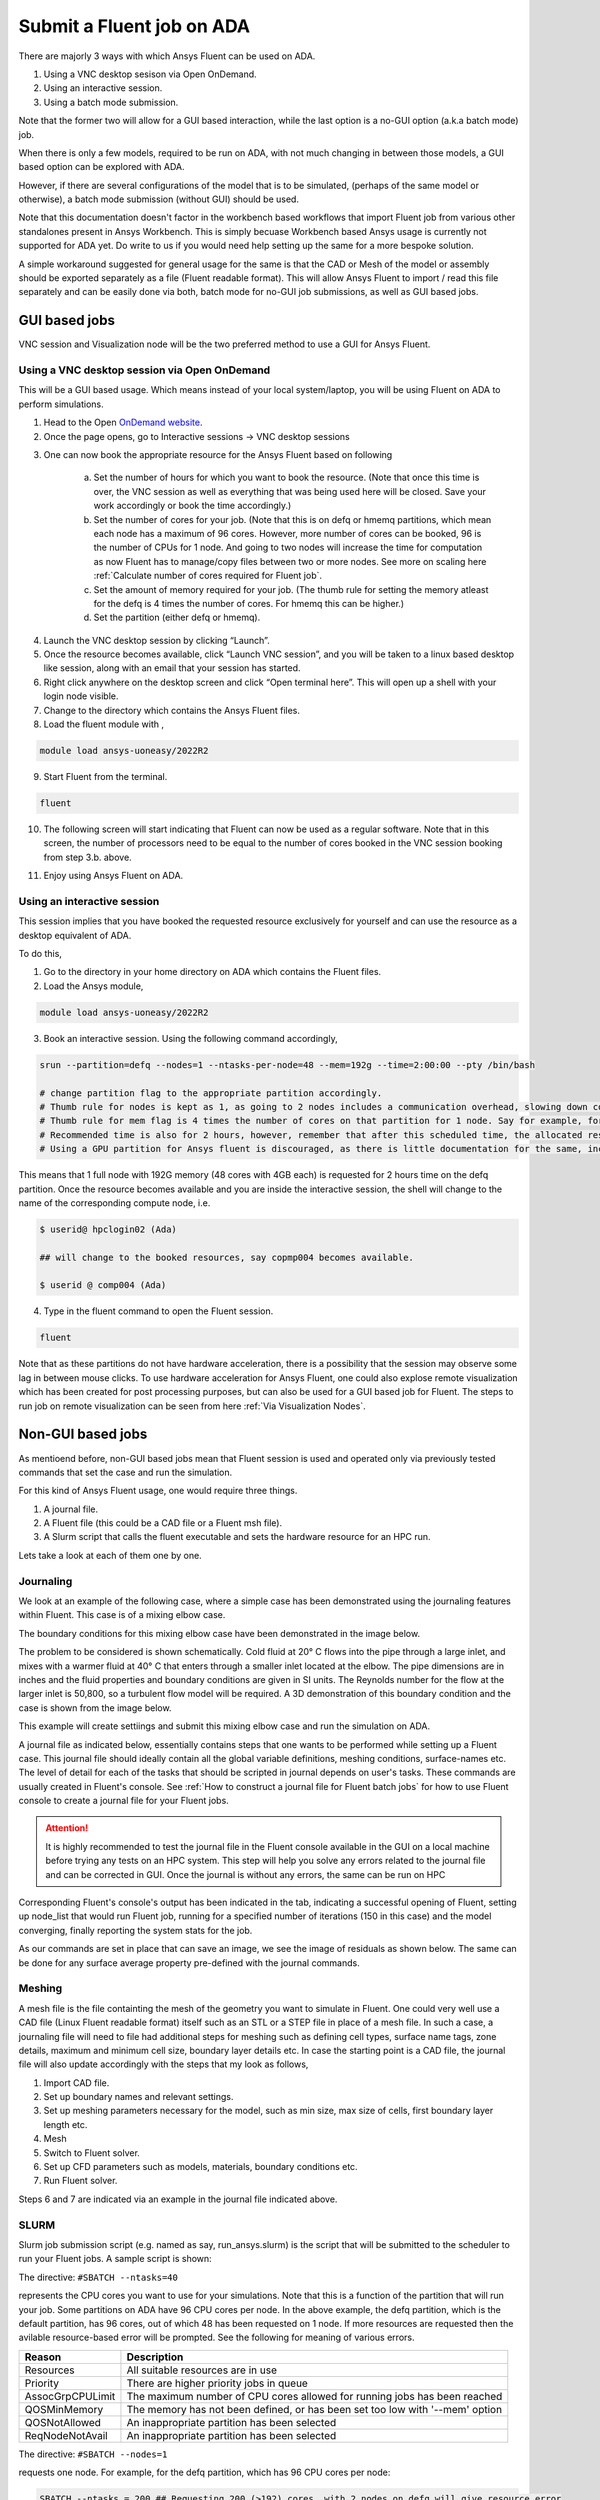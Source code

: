 Submit a Fluent job on ADA
==========================


There are majorly 3 ways with which Ansys Fluent can be used on ADA.

1) Using a VNC desktop sesison via Open OnDemand.
2) Using an interactive session. 
3) Using a batch mode submission. 

Note that the former two will allow for a GUI based interaction, while the last option is a no-GUI option (a.k.a batch mode) job. 

When there is only a few models, required to be run on ADA, with not much changing in between those models, a GUI based option can be explored with ADA.

However, if there are several configurations of the model that is to be simulated, (perhaps of the same model or otherwise), a batch mode submission (without GUI) should be used. 

Note that this documentation doesn't factor in the workbench based workflows that import Fluent job from various other standalones present in Ansys Workbench. This is simply becuase Workbench based Ansys usage is currently not supported for ADA yet. Do write to us if you would need help setting up the same for a more bespoke solution. 

A simple workaround suggested for general usage for the same is that the CAD or Mesh of the model or assembly should be exported separately as a file (Fluent readable format). This will allow Ansys Fluent to import / read this file separately and can be easily done via both, batch mode for no-GUI job submissions, as well as GUI based jobs.


GUI based jobs
--------------

VNC session and Visualization node will be the two preferred method to use a GUI for Ansys Fluent. 


Using a VNC desktop session via Open OnDemand
^^^^^^^^^^^^^^^^^^^^^^^^^^^^^^^^^^^^^^^^^^^^^

This will be a GUI based usage. Which means instead of your local system/laptop, you will be using Fluent on ADA to perform simulations. 


1. Head to the Open `OnDemand website <https://hpcondemand01.ada.nottingham.ac.uk/>`_. 
2. Once the page opens, go to Interactive sessions -> VNC desktop sessions

.. image:: images/loginOOD.png

3. One can now book the appropriate resource for the Ansys Fluent based on following

    

    a. Set the number of hours for which you want to book the resource. (Note that once this time is over, the VNC session as well as everything that was being used here will be closed. Save your work accordingly or book the time accordingly.)

    b. Set the number of cores for your job. (Note that this is on defq or hmemq partitions, which mean each node has a maximum of 96 cores. However, more number of cores can be booked, 96 is the number of CPUs for 1 node. And going to two nodes will increase the time for computation as now Fluent has to manage/copy files between two or more nodes. See more on scaling here :ref:`Calculate number of cores required for Fluent job`.

    c. Set the amount of memory required for your job. (The thumb rule for setting the memory atleast for the defq is 4 times the number of cores. For hmemq this can be higher.)

    d. Set the partition (either defq or hmemq).

.. image:: images/oodbooking.png

4. Launch the VNC desktop session by clicking “Launch”.

5. Once the resource becomes available, click “Launch VNC session”, and you will be taken to a linux based desktop like session, along with an email that your session has started.  

6. Right click anywhere on the desktop screen and click “Open terminal here”. This will open up a shell with your login node visible.

7. Change to the directory which contains the Ansys Fluent files. 

8. Load the fluent module with , 

.. code-block:: bash

    module load ansys-uoneasy/2022R2

9. Start Fluent from the terminal.


.. code-block:: bash

    fluent

10. The following screen will start indicating that Fluent can now be used as a regular software. Note that in this screen, the number of processors need to be equal to the number of cores booked in the VNC session booking from step 3.b. above. 

.. image:: images/vnc-fluent.png


11. Enjoy using Ansys Fluent on ADA. 

Using an interactive session
^^^^^^^^^^^^^^^^^^^^^^^^^^^^

This session implies that you have booked the requested resource exclusively for yourself and can use the resource as a desktop equivalent of ADA. 

To do this, 

1. Go to the directory in your home directory on ADA which contains the Fluent files. 

2. Load the Ansys module, 

.. code-block:: bash

    module load ansys-uoneasy/2022R2

3. Book an interactive session. Using the following command accordingly,

.. code-block:: bash

    srun --partition=defq --nodes=1 --ntasks-per-node=48 --mem=192g --time=2:00:00 --pty /bin/bash

    # change partition flag to the appropriate partition accordingly.
    # Thumb rule for nodes is kept as 1, as going to 2 nodes includes a communication overhead, slowing down computations.
    # Thumb rule for mem flag is 4 times the number of cores on that partition for 1 node. Say for example, for defq partition 1 node has 48 cores, so 48 x 4 = 192G. Same applies for other partitions as well, however are slightly different for hmemq partition and the GPU partitions.
    # Recommended time is also for 2 hours, however, remember that after this scheduled time, the allocated resource will be closed, which means, any notebook running during that time will also close and will be difficult to recover. Set the time accordingly.
    # Using a GPU partition for Ansys fluent is discouraged, as there is little documentation for the same, including license limitations. 


This means that 1 full node with 192G memory (48 cores with 4GB each) is requested for 2 hours time on the defq partition. Once the resource becomes available and you are inside the interactive session, the shell will change to the name of the corresponding compute node, i.e.

.. code-block:: bash

    $ userid@ hpclogin02 (Ada)

    ## will change to the booked resources, say copmp004 becomes available.

    $ userid @ comp004 (Ada)


4. Type in the fluent command to open the Fluent session. 

.. code-block:: bash

    fluent


Note that as these partitions do not have hardware acceleration, there is a possibility that the session may observe some lag in between mouse clicks. To use hardware acceleration for Ansys Fluent, one could also explose remote visualization which has been created for post processing purposes, but can also be used for a GUI based job for Fluent. The steps to run job on remote visualization can be seen from here :ref:`Via Visualization Nodes`.

Non-GUI based jobs 
-------------------

As mentioend before, non-GUI based jobs mean that Fluent session is used and operated only via previously tested commands that set the case and run the simulation. 

For this kind of Ansys Fluent usage, one would require three things. 

1. A journal file. 
2. A Fluent file (this could be a CAD file or a Fluent msh file).
3. A Slurm script that calls the fluent executable and sets the hardware resource for an HPC run.

Lets take a look at each of them one by one. 

Journaling
^^^^^^^^^^

We look at an example of the following case, where a simple case has been demonstrated using the journaling features within Fluent. This case is of a mixing elbow case. 

The boundary conditions for this mixing elbow case have been demonstrated in the image below. 

.. image:: images/bcmixelbow.png


The problem to be considered is shown schematically. Cold fluid at 20° C flows into the pipe through a large inlet, and mixes with a warmer fluid at 40° C that
enters through a smaller inlet located at the elbow. The pipe dimensions are in inches and the fluid properties and boundary conditions are given in SI units. The Reynolds number for the flow at the larger inlet is 50,800, so a turbulent flow model will be required. A 3D demonstration of this boundary condition and the case is shown from the image below. 

.. image:: images/mixelbow.png

This example will create settiings and submit this mixing elbow case and run the simulation on ADA. 

A journal file as indicated below, essentially contains steps that one wants to be performed while setting up a Fluent case. This journal file should ideally contain all the global variable definitions, meshing conditions, surface-names etc. The level of detail for each of the tasks that should be scripted in journal depends on user's tasks. These commands are usually created in Fluent's console. See :ref:`How to construct a journal file for Fluent batch jobs` for how to use Fluent console to create a journal file for your Fluent jobs. 

.. attention::

   It is highly recommended to test the journal file in the Fluent console available in the GUI on a local machine before trying any tests on an HPC system. This step will help you solve any errors related to the journal file and can be corrected in GUI. Once the journal is without any errors, the same can be run on HPC



Corresponding Fluent's console's output has been indicated in the tab, indicating a successful opening of Fluent, setting up node_list that would run Fluent job, running for a specified number of iterations (150 in this case) and the model converging, finally reporting the system stats for the job. 



.. tabs::

    .. code-tab:: bash Journal file

        /file/read/mixing-elbow-mesh.msh.gz
        /mesh/check
        q
        ;; define/models/Enable energy model? / Compute viscous energy dissipation? / Include pressure work in energy equation? / Include kinetic energy in energy equation? / Include diffusion at inlets?

        /define/models/energy yes no no no no
        q
        q

        /define/models/viscous/ke-standard yes
        q
        q

        /define/models/viscous/near-wall-treatment/enhanced-wall-treatment yes
        q
        q

        /define/materials/copy-by-formula fluid h2o<l>

        /define/materials/change-create water-liquid water-liquid yes constant 1000 yes constant 4216 yes constant 0.677 yes constant 8e-4 no no no

        /define/materials/list-materials
        q

        ; assign water (created material) to the cell zone.
        /define/boundary-conditions/fluid fluid yes water no no no no 0 no 0 no 0 no 0 no 0 no 1 no yes no no no

        ; set boundary conditions.
        define/boundary-conditions/velocity-inlet inlet-large no no yes yes no 0.4 no 0 no 293.15 no no no yes 5 4

        define/boundary-conditions/velocity-inlet inlet-small no no yes yes no 1.2 no 0 no 313.15 no no no yes 5 1


        define/boundary-conditions/pressure-outlet outlet yes no 0 no 300 no yes no no no yes 5 3 yes no no no

        define/boundary-conditions/wall wall 0 no 0 no no no 0 no no no no 1

        ;24=coupled, 20=simple, 21=simplec, 22=piso
        /solve/set/p-v-coupling 20

        /solve/set/warped-face-gradient-correction/enable no


        ; create surface definition.
        /solve/report-definitions/add outlet-temp-avg surface-massavg surface-names outlet () average-over 1 field temperature report-type surface-massavg
        q

        /solve/convergence-conditions/conv-reports/add outlet-temp stop-cri 1e-5 initial-values-to-ignore 20 active no print yes report-defs "outlet-temp-avg"
        q
        q

        /solve/convergence-conditions/conv-reports/add outlet-temp stop-cri 1e-5 initial-values-to-ignore 20 active yes print yes report-defs "outlet-temp-avg" q q q q

        /solve/convergence-conditions/conv-reports/edit outlet-temp active yes
        q
        q


        /solve/initialize/hyb-initialization
        /iterate 150

        /file/write-case-data , 
        /display/save-picture residuals%i.jpg

        /report/system/time-stats
        /report/system/proc-stats


    .. code-tab:: bash Ansys Console output

        #######################################################################
        No of tasks: 48
        #######################################################################
        hmcomp001
        fluent commands start from here!!!
        /gpfs01/software/easybuild-ada-uon/software/ANSYS/2022R2/v222/fluent/fluent22.2.0/bin/fluent -r22.2.0 3ddp -ssh -t48 -mpi=intel -pinfiniband -cnf=hmcomp001 -gu -i setcase.jou
        /gpfs01/software/easybuild-ada-uon/software/ANSYS/2022R2/v222/fluent/fluent22.2.0/cortex/lnamd64/cortex.22.2.0 -f fluent -gu -i setcase.jou (fluent "3ddp  -host -r22.2.0 -t48 -cnf=hmcomp001 -path/gpfs01/software/easybuild-ada-uon/software/ANSYS/2022R2/v222/fluent -ssh")

        Opening input/output transcript to file "/gpfs01/home/uizas3/fluent_examples/mixing_elbow/fluent-20240410-124557-3345138.trn".
        Auto-Transcript Start Time:  12:45:57, 10 Apr 2024 
        /gpfs01/software/easybuild-ada-uon/software/ANSYS/2022R2/v222/fluent/fluent22.2.0/bin/fluent -r22.2.0 3ddp -host -t48 -cnf=hmcomp001 -path/gpfs01/software/easybuild-ada-uon/software/ANSYS/2022R2/v222/fluent -ssh -cx hmcomp001:46871:35275
        Starting /gpfs01/software/easybuild-ada-uon/software/ANSYS/2022R2/v222/fluent/fluent22.2.0/lnamd64/3ddp_host/fluent.22.2.0 host -cx hmcomp001:46871:35275 "(list (rpsetvar (QUOTE parallel/function) "fluent 3ddp -flux -node -r22.2.0 -t48 -pdefault -mpi=intel -cnf=hmcomp001 -ssh") (rpsetvar (QUOTE parallel/rhost) "") (rpsetvar (QUOTE parallel/ruser) "") (rpsetvar (QUOTE parallel/nprocs_string) "48") (rpsetvar (QUOTE parallel/auto-spawn?) #t) (rpsetvar (QUOTE parallel/trace-level) 0) (rpsetvar (QUOTE parallel/remote-shell) 1) (rpsetvar (QUOTE parallel/path) "/gpfs01/software/easybuild-ada-uon/software/ANSYS/2022R2/v222/fluent") (rpsetvar (QUOTE parallel/hostsfile) "hmcomp001") (rpsetvar (QUOTE gpuapp/devices) ""))"

                    Welcome to ANSYS Fluent 2022 R2

                    Copyright 1987-2022 ANSYS, Inc. All Rights Reserved.
                    Unauthorized use, distribution or duplication is prohibited.
                    This product is subject to U.S. laws governing export and re-export.
                    For full Legal Notice, see documentation.

        Build Time: May 27 2022 08:43:47 EDT  Build Id: 10212  
        
        Connected License Server List:	1055@128.243.45.60

            --------------------------------------------------------------
            This is an academic version of ANSYS FLUENT. Usage of this product
            license is limited to the terms and conditions specified in your ANSYS
            license form, additional terms section.
            --------------------------------------------------------------
        Host spawning Node 0 on machine "hmcomp001.int.ada.nottingham.ac.uk" (unix).
        /gpfs01/software/easybuild-ada-uon/software/ANSYS/2022R2/v222/fluent/fluent22.2.0/bin/fluent -r22.2.0 3ddp -flux -node -t48 -pdefault -mpi=intel -cnf=hmcomp001 -ssh -mport 172.17.104.1:172.17.104.1:40329:0
        Starting /gpfs01/software/easybuild-ada-uon/software/ANSYS/2022R2/v222/fluent/fluent22.2.0/multiport/mpi/lnamd64/intel2021/bin/mpirun -f /tmp/fluent-appfile.uizas3.3345581 --rsh=ssh -genv FI_PROVIDER tcp -genv FLUENT_ARCH lnamd64 -genv I_MPI_DEBUG 0 -genv I_MPI_ADJUST_REDUCE 2 -genv I_MPI_ADJUST_ALLREDUCE 2 -genv I_MPI_ADJUST_BCAST 8 -genv I_MPI_ADJUST_BARRIER 2 -genv I_MPI_ADJUST_ALLGATHER 2 -genv I_MPI_ADJUST_GATHER 2 -genv I_MPI_ADJUST_ALLTOALL 1 -genv I_MPI_ADJUST_SCATTER 2 -genv I_MPI_ADJUST_SCATTERV 2 -genv I_MPI_ADJUST_ALLGATHERV 2 -genv I_MPI_ADJUST_GATHERV 2 -genv I_MPI_PLATFORM auto -genv PYTHONHOME /gpfs01/software/easybuild-ada-uon/software/ANSYS/2022R2/v222/fluent/fluent22.2.0/../../commonfiles/CPython/3_7/linx64/Release/python -genv FLUENT_PROD_DIR /gpfs01/software/easybuild-ada-uon/software/ANSYS/2022R2/v222/fluent/fluent22.2.0 -genv FLUENT_AFFINITY 0 -genv I_MPI_PIN enable -genv KMP_AFFINITY disabled -machinefile /tmp/fluent-appfile.uizas3.3345581 -np 48 /gpfs01/software/easybuild-ada-uon/software/ANSYS/2022R2/v222/fluent/fluent22.2.0/lnamd64/3ddp_node/fluent_mpi.22.2.0 node -mpiw intel -pic default -mport 172.17.104.1:172.17.104.1:40329:0

        --------------------------------------------------------------------------------------
        ID     Hostname              Core   O.S.      PID              Vendor                
        --------------------------------------------------------------------------------------
        n0-47  hmcomp001.int.ada.no  48/96  Linux-64  3345798-3345845  AMD EPYC 9454 48-Core 
        host   hmcomp001.int.ada.no         Linux-64  3345372          AMD EPYC 9454 48-Core 

        MPI Option Selected: intel
        Selected system interconnect: default
        --------------------------------------------------------------------------------------

        Cleanup script file is /gpfs01/home/uizas3/fluent_examples/mixing_elbow/cleanup-fluent-hmcomp001.int.ada.nottingham.ac.uk-3345372.sh

        Warning:
        Software rasterizer found, hardware acceleration will be disabled.
        In the absence of hardware-accelerated drivers, the performance of all graphics operations will be severely affected. Make sure you have a supported graphics card, latest graphics driver, and a supported remote visualization tool with direct server-side rendering enabled. If you feel your system meets these requirements, try forcing the accelerated driver by using the command line flag (-driver <name>) or setting the HOOPS_PICTURE environment variable. Refer to the documentation for more details.

        Reading journal file setcase.jou...

        > ;; master file to submit Fluent jobs on ADA


        define/                 parametric-study/       solve/
        display/                plot/                   surface/
        exit                    preferences/            switch-to-meshing-mode
        file/                   print-license-usage     turbo-workflow/
        mesh/                   report/                 views/
        parallel/               server/

        > ; Assuming the file is in the same directory as the submit directory, use the paths as follows. However if the file is in different directory, the file can be accessed using /file/read/<inside/here/mixing-elbow-mesh.msh.gz>

        define/                 parametric-study/       solve/
        display/                plot/                   surface/
        exit                    preferences/            switch-to-meshing-mode
        file/                   print-license-usage     turbo-workflow/
        mesh/                   report/                 views/
        parallel/               server/

        > /file/read/mixing-elbow.msh.gz

        Reading "\"| gunzip -c \\\"mixing-elbow.msh.gz\\\"\""...

        Buffering for file scan...

        ANSYS(R) TGrid(TM) 3D, parallel 18.1.0
        Warning: Skipping edges zones section(s).
            1813 nodes, binary.
            1498 nodes, binary.
        23075 nodes, binary.
        169066 nodes, binary.
            227 polygonal velocity-inlet faces, zone 101, binary.
            131 polygonal velocity-inlet faces, zone 211, binary.
            227 polygonal pressure-outlet faces, zone 275, binary.
            7309 polygonal wall faces, zone 32, binary.
        309080 polygonal interior faces, zone 206, binary.
        71940 polyhedra cells, zone 207, binary.
        Warning: reading 1 partition grid onto 48 compute node machine;
                will auto partition.
        71940 cell partition ids, zone 207, 1 partitions, binary.

        Building...
            mesh
            auto partitioning mesh by Metis (fast),
            distributing mesh
                parts................................................,
                faces................................................,
                nodes................................................,
                cells................................................,
                bandwidth reduction using Reverse Cuthill-McKee: 1992/185 = 10.7676
            materials,
            interface,
            domains,
            zones,
            Skipping thread 23 of domain 1 (not referenced by grid).
            Skipping thread 24 of domain 1 (not referenced by grid).
            Skipping thread 25 of domain 1 (not referenced by grid).
            Skipping thread 26 of domain 1 (not referenced by grid).
            Skipping thread 27 of domain 1 (not referenced by grid).
            Skipping thread 204 of domain 1 (not referenced by grid).
            Skipping thread 213 of domain 1 (not referenced by grid).
            inlet-large
            inlet-small
            outlet
            wall
            interior-fluid
            fluid
            parallel,
        Done.

        > /mesh/check

        Domain Extents:
        x-coordinate: min (m) = -2.032000e-01, max (m) = 2.031624e-01
        y-coordinate: min (m) = -2.286000e-01, max (m) = 2.032000e-01
        z-coordinate: min (m) = -5.077680e-02, max (m) = 5.077639e-02
        Volume statistics:
        minimum volume (m3): 3.632011e-10
        maximum volume (m3): 8.515699e-07
            total volume (m3): 5.223785e-03
        Face area statistics:
        minimum face area (m2): 2.365637e-08
        maximum face area (m2): 1.695394e-04
        Checking mesh.....................................
        Done.
        
        > q

        > 
        adjoint/                parallel/               server/
        define/                 parametric-study/       solve/
        display/                plot/                   surface/
        exit                    preferences/            turbo-workflow/
        file/                   print-license-usage     views/
        mesh/                   report/

        > ;; These commands are usually in the form as mentioned below obtained using the console commands within Fluent.
        ;; define/models/Enable energy model? / Compute viscous energy dissipation? / Include pressure work in energy equation? / Include kinetic energy in energy equation? / Include diffusion at inlets?

        adjoint/                parallel/               server/
        define/                 parametric-study/       solve/
        display/                plot/                   surface/
        exit                    preferences/            turbo-workflow/
        file/                   print-license-usage     views/
        mesh/                   report/

        > /define/models/energy yes no no no no

        > q

        > q

        > 
        adjoint/                parallel/               server/
        define/                 parametric-study/       solve/
        display/                plot/                   surface/
        exit                    preferences/            turbo-workflow/
        file/                   print-license-usage     views/
        mesh/                   report/

        > /define/models/viscous/ke-standard yes

        Adjusting the following setting:
        Changing Discretization Scheme for Turbulent Kinetic Energy:   from: Second Order Upwind   to: First Order Upwind

        > q

        > q

        > 
        adjoint/                parallel/               server/
        define/                 parametric-study/       solve/
        display/                plot/                   surface/
        exit                    preferences/            turbo-workflow/
        file/                   print-license-usage     views/
        mesh/                   report/

        > /define/models/viscous/near-wall-treatment/enhanced-wall-treatment yes

        > q

        > q

        > 
        adjoint/                parallel/               server/
        define/                 parametric-study/       solve/
        display/                plot/                   surface/
        exit                    preferences/            turbo-workflow/
        file/                   print-license-usage     views/
        mesh/                   report/

        > /define/materials/copy-by-formula fluid h2o<l>

        water-liquid copied from database.


        > 
        adjoint/                parallel/               server/
        define/                 parametric-study/       solve/
        display/                plot/                   surface/
        exit                    preferences/            turbo-workflow/
        file/                   print-license-usage     views/
        mesh/                   report/

        > /define/materials/change-create water-liquid water-liquid water-liquid is a fluid
        yes 
        Density
        constant 1000 
        yes 
        Cp (Specific Heat)
        constant 4216 
        yes 
        Thermal Conductivity
        constant 0.677 
        yes 
        Viscosity
        constant 8e-4 
        no no no 

        > 
        adjoint/                parallel/               server/
        define/                 parametric-study/       solve/
        display/                plot/                   surface/
        exit                    preferences/            turbo-workflow/
        file/                   print-license-usage     views/
        mesh/                   report/

        > /define/materials/list-materials
        water-liquid
        air
        aluminum

        > q

        > 
        adjoint/                parallel/               server/
        define/                 parametric-study/       solve/
        display/                plot/                   surface/
        exit                    preferences/            turbo-workflow/
        file/                   print-license-usage     views/
        mesh/                   report/

        > ; assign water (created material) to the cell zone. 
        /define/boundary-conditions/fluid (fluid)
        fluid yes water no no no no 0 no 0 no 0 no 0 no 0 no 1 no yes no no no

        > 
        adjoint/                parallel/               server/
        define/                 parametric-study/       solve/
        display/                plot/                   surface/
        exit                    preferences/            turbo-workflow/
        file/                   print-license-usage     views/
        mesh/                   report/

        > ; set boundary conditions. 
        define/boundary-conditions/velocity-inlet (inlet-small inlet-large)
        inlet-large no no yes yes no 0.4 no 0 no 293.15 no no no yes 5 4

        > 
        adjoint/                parallel/               server/
        define/                 parametric-study/       solve/
        display/                plot/                   surface/
        exit                    preferences/            turbo-workflow/
        file/                   print-license-usage     views/
        mesh/                   report/

        > define/boundary-conditions/velocity-inlet (inlet-small inlet-large)
        inlet-small no no yes yes no 1.2 no 0 no 313.15 no no no yes 5 1

        > 
        adjoint/                parallel/               server/
        define/                 parametric-study/       solve/
        display/                plot/                   surface/
        exit                    preferences/            turbo-workflow/
        file/                   print-license-usage     views/
        mesh/                   report/

        > 
        adjoint/                parallel/               server/
        define/                 parametric-study/       solve/
        display/                plot/                   surface/
        exit                    preferences/            turbo-workflow/
        file/                   print-license-usage     views/
        mesh/                   report/

        > define/boundary-conditions/pressure-outlet (outlet)
        outlet yes no 0 no 300 no yes no no no yes 5 3 yes no no no

        > 
        adjoint/                parallel/               server/
        define/                 parametric-study/       solve/
        display/                plot/                   surface/
        exit                    preferences/            turbo-workflow/
        file/                   print-license-usage     views/
        mesh/                   report/

        > define/boundary-conditions/wall (wall)
        wall 0 no 0 no no no 0 no no no no 1

        > 
        adjoint/                parallel/               server/
        define/                 parametric-study/       solve/
        display/                plot/                   surface/
        exit                    preferences/            turbo-workflow/
        file/                   print-license-usage     views/
        mesh/                   report/

        > ;24=coupled, 20=simple, 21=simplec, 22=piso
        /solve/set/p-v-coupling 20

        > 
        adjoint/                parallel/               server/
        define/                 parametric-study/       solve/
        display/                plot/                   surface/
        exit                    preferences/            turbo-workflow/
        file/                   print-license-usage     views/
        mesh/                   report/

        > /solve/set/warped-face-gradient-correction/enable no
        
        Warped-Face Gradient Correction disabled. 

        > 
        adjoint/                parallel/               server/
        define/                 parametric-study/       solve/
        display/                plot/                   surface/
        exit                    preferences/            turbo-workflow/
        file/                   print-license-usage     views/
        mesh/                   report/

        > 
        adjoint/                parallel/               server/
        define/                 parametric-study/       solve/
        display/                plot/                   surface/
        exit                    preferences/            turbo-workflow/
        file/                   print-license-usage     views/
        mesh/                   report/

        > ; create surface definition.
        /solve/report-definitions/add outlet-temp-avg surface-massavg surface-names outlet () average-over 1 field temperature report-type surface-massavg

        /solve/report-definitions/add/outlet-temp-avg> q

        > 
        adjoint/                parallel/               server/
        define/                 parametric-study/       solve/
        display/                plot/                   surface/
        exit                    preferences/            turbo-workflow/
        file/                   print-license-usage     views/
        mesh/                   report/

        > /solve/convergence-conditions/conv-reports/add outlet-temp stop-cri 1e-5 initial-values-to-ignore 20 active no print yes report-defs "outlet-temp-avg"

        /solve/convergence-conditions//conv-reports/add/outlet-temp> q

        /solve/convergence-conditions//conv-reports> q

        /solve/convergence-conditions/> 
        condition               conv-reports            frequency

        /solve/convergence-conditions/> /solve/cinvalid command [solve]
        onvergence-conditions/conv-reports/add outlet-temp stop-cri 1e-5 initial-values-to-ignore 20 active yes print yes report-defs "outlet-temp-avg" q q q q

        > 
        adjoint/                parallel/               server/
        define/                 parametric-study/       solve/
        display/                plot/                   surface/
        exit                    preferences/            turbo-workflow/
        file/                   print-license-usage     views/
        mesh/                   report/

        > /solve/convergence-conditions/conv-reports/edit outlet-temp active yes

        /solve/convergence-conditions//conv-reports/edit/outlet-temp> q

        /solve/convergence-conditions//conv-reports> q

        /solve/convergence-conditions/> 
        condition               conv-reports            frequency

        /solve/convergence-conditions/> 
        condition               conv-reports            frequency

        /solve/convergence-conditions/> /solve/iinvalid command [solve]
        nitialize/hyb-initialization

        > 
        adjoint/                parallel/               server/
        define/                 parametric-study/       solve/
        display/                plot/                   surface/
        exit                    preferences/            turbo-workflow/
        file/                   print-license-usage     views/
        mesh/                   report/

        > it 150

        Initialize using the hybrid initialization method.

        Checking case topology... 
        -This case has both inlets & outlets 
        -Pressure information is not available at the boundaries.
        Case will be initialized with constant pressure

            iter		scalar-0

            1		1.000000e+00
            2		9.540996e-05
            3		1.002273e-05
            4		2.949376e-06
            5		7.676039e-07
            6		4.627989e-07
            7		1.859436e-07
            8		1.370170e-07
            9		6.555466e-08
            10		4.675818e-08

        Hybrid initialization is done.

        iter  continuity  x-velocity  y-velocity  z-velocity      energy           k     epsilon  outlet-tem     time/iter
            1  1.0000e+00  7.3928e-05  7.8443e-05  3.5856e-05  2.9343e-05  1.0087e-01  1.3957e+01              0:00:14  149
            2  4.8210e-01  2.8943e-05  3.2116e-05  1.3972e-05  3.1439e-05  5.6401e-02  5.5977e-01              0:00:28  148
            3  2.9969e-01  1.8224e-05  2.4986e-05  7.0080e-06  2.5117e-05  4.3176e-02  3.8536e-01              0:00:25  147
            4  2.3344e-01  1.5906e-05  2.2975e-05  4.8223e-06  2.1550e-05  3.5692e-02  3.0802e-01              0:00:22  146
            5  1.8849e-01  1.5053e-05  2.1654e-05  4.2720e-06  1.9381e-05  3.0906e-02  2.3240e-01              0:00:20  145
            6  1.4779e-01  1.3887e-05  1.9370e-05  4.1492e-06  1.7293e-05  2.8064e-02  4.6540e-01              0:00:18  144
            7  1.2217e-01  1.2939e-05  1.8142e-05  4.1509e-06  1.5620e-05  2.5474e-02  3.0004e-01              0:00:16  143
            8  1.0691e-01  1.2771e-05  1.8180e-05  4.2846e-06  1.4342e-05  2.3364e-02  2.0366e-01              0:00:15  142
            9  9.6738e-02  1.2518e-05  1.8680e-05  4.6239e-06  1.3545e-05  2.1530e-02  1.5736e-01              0:00:14  141
            10  9.0851e-02  1.2693e-05  1.9221e-05  4.9914e-06  1.3272e-05  2.0136e-02  1.5617e-01              0:00:13  140
            11  8.9694e-02  1.2907e-05  2.0512e-05  5.5262e-06  1.3398e-05  1.8891e-02  1.4799e-01              0:00:12  139

        iter  continuity  x-velocity  y-velocity  z-velocity      energy           k     epsilon  outlet-tem     time/iter
            12  9.1168e-02  1.3454e-05  2.2167e-05  6.0772e-06  1.3943e-05  1.7691e-02  1.3126e-01              0:00:12  138
            13  9.2038e-02  1.4202e-05  2.4104e-05  6.6869e-06  1.4479e-05  1.6670e-02  1.1997e-01              0:00:12  137
            14  9.0545e-02  1.5005e-05  2.6081e-05  7.3108e-06  1.5176e-05  1.5776e-02  1.1529e-01              0:00:11  136
            15  8.9532e-02  1.5789e-05  2.8167e-05  7.9429e-06  1.5869e-05  1.4824e-02  9.7123e-02              0:00:11  135
            16  8.9702e-02  1.6360e-05  3.0484e-05  8.5618e-06  1.6749e-05  1.4004e-02  8.7709e-02              0:00:11  134
            17  8.8828e-02  1.6796e-05  3.2557e-05  9.0938e-06  1.7282e-05  1.3344e-02  8.4670e-02              0:00:10  133
            18  8.8257e-02  1.7111e-05  3.4354e-05  9.6190e-06  1.8034e-05  1.2767e-02  8.0570e-02              0:00:10  132
            19  8.5124e-02  1.7296e-05  3.6221e-05  1.0185e-05  1.8967e-05  1.2123e-02  6.8840e-02              0:00:10  131
            20  8.0919e-02  1.7449e-05  3.7655e-05  1.0703e-05  1.9698e-05  1.1546e-02  6.0121e-02              0:00:10  130
            21  7.6696e-02  1.7635e-05  3.8883e-05  1.1112e-05  2.0268e-05  1.1119e-02  5.4193e-02              0:00:10  129
        Solution for report definition outlet-temp-avg has converged
            22  7.3920e-02  1.7740e-05  4.0458e-05  1.1488e-05  2.0567e-05  1.0870e-02  4.8256e-02  5.6748e-06  0:00:12  128

        iter  continuity  x-velocity  y-velocity  z-velocity      energy           k     epsilon  outlet-tem     time/iter
        Solution for report definition outlet-temp-avg has converged
            23  7.2108e-02  1.7879e-05  4.1344e-05  1.1807e-05  2.0584e-05  1.0499e-02  4.1688e-02  9.7460e-06  0:00:12  127
        Solution for report definition outlet-temp-avg has converged
            24  7.1440e-02  1.8061e-05  4.1958e-05  1.2010e-05  2.0445e-05  1.0226e-02  3.5958e-02  3.0598e-06  0:00:12  126
        Solution for report definition outlet-temp-avg has converged
            25  7.0357e-02  1.8248e-05  4.2999e-05  1.2149e-05  2.0004e-05  1.0024e-02  3.0506e-02  4.7812e-06  0:00:12  125
        Solution for report definition outlet-temp-avg has converged
            26  6.9421e-02  1.8521e-05  4.3408e-05  1.2277e-05  1.9703e-05  9.7517e-03  2.5637e-02  3.7494e-06  0:00:11  124
        Solution for report definition outlet-temp-avg has converged
            27  7.0254e-02  1.8780e-05  4.3950e-05  1.2380e-05  1.9296e-05  9.6278e-03  2.2575e-02  3.2603e-06  0:00:11  123
        Solution for report definition outlet-temp-avg has converged
            28  7.0322e-02  1.9085e-05  4.4381e-05  1.2503e-05  1.8692e-05  9.5766e-03  2.1111e-02  1.1051e-06  0:00:11  122
        Solution for report definition outlet-temp-avg has converged
            29  6.9579e-02  1.9355e-05  4.4471e-05  1.2659e-05  1.8060e-05  9.5236e-03  2.0622e-02  8.8719e-07  0:00:11  121
        Solution for report definition outlet-temp-avg has converged
            30  6.8474e-02  1.9618e-05  4.4894e-05  1.2797e-05  1.7315e-05  9.6245e-03  2.0547e-02  1.5724e-06  0:00:11  120
        Solution for report definition outlet-temp-avg has converged
            31  6.6355e-02  1.9868e-05  4.4967e-05  1.2959e-05  1.6531e-05  9.7476e-03  2.0004e-02  2.3431e-06  0:00:11  119
        Solution for report definition outlet-temp-avg has converged
            32  6.4794e-02  2.0082e-05  4.4912e-05  1.3098e-05  1.5718e-05  9.8414e-03  1.9203e-02  1.8973e-06  0:00:11  118
        Solution for report definition outlet-temp-avg has converged
            33  6.3157e-02  2.0358e-05  4.5083e-05  1.3185e-05  1.4851e-05  9.9996e-03  1.8377e-02  1.8507e-06  0:00:11  117

        iter  continuity  x-velocity  y-velocity  z-velocity      energy           k     epsilon  outlet-tem     time/iter
        Solution for report definition outlet-temp-avg has converged
            34  6.1649e-02  2.0573e-05  4.5025e-05  1.3246e-05  1.3956e-05  1.0075e-02  1.7440e-02  5.1010e-07  0:00:11  116
        Solution for report definition outlet-temp-avg has converged
            35  5.9661e-02  2.0684e-05  4.4829e-05  1.3289e-05  1.3200e-05  1.0104e-02  1.6499e-02  6.9137e-07  0:00:11  115
        Solution for report definition outlet-temp-avg has converged
            36  5.7814e-02  2.0838e-05  4.4923e-05  1.3311e-05  1.2577e-05  1.0193e-02  1.5991e-02  1.7801e-06  0:00:10  114
        Solution for report definition outlet-temp-avg has converged
            37  5.6575e-02  2.0960e-05  4.4773e-05  1.3301e-05  1.2185e-05  1.0213e-02  1.5490e-02  1.1706e-06  0:00:10  113
        Solution for report definition outlet-temp-avg has converged
            38  5.5892e-02  2.0995e-05  4.4464e-05  1.3274e-05  1.1963e-05  1.0176e-02  1.4955e-02  1.5965e-06  0:00:10  112
        Solution for report definition outlet-temp-avg has converged
            39  5.5154e-02  2.1005e-05  4.4220e-05  1.3259e-05  1.1887e-05  1.0095e-02  1.4439e-02  1.9148e-06  0:00:10  111
        Solution for report definition outlet-temp-avg has converged
            40  5.4567e-02  2.0964e-05  4.3867e-05  1.3212e-05  1.1929e-05  1.0025e-02  1.4001e-02  2.0086e-06  0:00:10  110
        Solution for report definition outlet-temp-avg has converged
            41  5.4532e-02  2.0866e-05  4.3410e-05  1.3142e-05  1.1944e-05  9.9012e-03  1.3460e-02  1.9434e-06  0:00:10  109
        Solution for report definition outlet-temp-avg has converged
            42  5.4478e-02  2.0727e-05  4.3008e-05  1.3039e-05  1.1819e-05  9.7471e-03  1.2959e-02  1.8577e-06  0:00:10  108
        Solution for report definition outlet-temp-avg has converged
            43  5.4357e-02  2.0562e-05  4.2536e-05  1.2906e-05  1.1560e-05  9.5761e-03  1.2471e-02  1.4833e-06  0:00:10  107
        Solution for report definition outlet-temp-avg has converged
            44  5.4350e-02  2.0331e-05  4.2079e-05  1.2763e-05  1.1266e-05  9.3470e-03  1.1930e-02  1.4238e-06  0:00:10  106

        iter  continuity  x-velocity  y-velocity  z-velocity      energy           k     epsilon  outlet-tem     time/iter
        Solution for report definition outlet-temp-avg has converged
            45  5.4400e-02  2.0066e-05  4.1569e-05  1.2608e-05  1.1008e-05  9.0814e-03  1.1331e-02  2.1535e-06  0:00:10  105
        Solution for report definition outlet-temp-avg has converged
            46  5.4917e-02  1.9756e-05  4.1112e-05  1.2443e-05  1.0743e-05  8.8225e-03  1.0850e-02  4.5467e-06  0:00:09  104
        Solution for report definition outlet-temp-avg has converged
            47  5.3371e-02  1.9400e-05  4.0581e-05  1.2236e-05  1.0504e-05  8.5389e-03  1.0458e-02  1.2925e-06  0:00:09  103
        Solution for report definition outlet-temp-avg has converged
            48  5.3486e-02  1.9036e-05  4.0042e-05  1.2045e-05  1.0230e-05  8.2338e-03  9.9811e-03  5.1224e-06  0:00:09  102
        Solution for report definition outlet-temp-avg has converged
            49  5.2925e-02  1.8677e-05  3.9417e-05  1.1844e-05  9.8953e-06  7.8914e-03  9.4755e-03  5.8914e-06  0:00:09  101
        Solution for report definition outlet-temp-avg has converged
            50  5.2179e-02  1.8314e-05  3.8751e-05  1.1635e-05  9.5881e-06  7.5208e-03  8.9518e-03  6.2127e-06  0:00:09  100
        Solution for report definition outlet-temp-avg has converged
            51  5.1529e-02  1.7970e-05  3.8040e-05  1.1432e-05  9.2820e-06  7.1269e-03  8.4066e-03  6.2521e-06  0:00:09   99
        Solution for report definition outlet-temp-avg has converged
            52  5.1018e-02  1.7609e-05  3.7298e-05  1.1215e-05  9.0116e-06  6.7475e-03  7.9122e-03  7.7702e-06  0:00:09   98
        Solution for report definition outlet-temp-avg has converged
            53  5.0917e-02  1.7245e-05  3.6481e-05  1.0962e-05  8.7431e-06  6.3767e-03  7.4812e-03  8.4197e-06  0:00:09   97
            54  5.0523e-02  1.6822e-05  3.5573e-05  1.0688e-05  8.4761e-06  6.0085e-03  7.0874e-03  1.0033e-05  0:00:09   96
            55  4.9881e-02  1.6291e-05  3.4589e-05  1.0365e-05  8.1879e-06  5.6320e-03  6.6213e-03  1.0583e-05  0:00:08   95

        iter  continuity  x-velocity  y-velocity  z-velocity      energy           k     epsilon  outlet-tem     time/iter
        Solution for report definition outlet-temp-avg has converged
            56  4.9138e-02  1.5682e-05  3.3567e-05  1.0033e-05  7.8983e-06  5.2910e-03  6.1956e-03  9.1602e-06  0:00:08   94
            57  4.8770e-02  1.5035e-05  3.2514e-05  9.6764e-06  7.5428e-06  4.9421e-03  5.8335e-03  1.0866e-05  0:00:08   93
        Solution for report definition outlet-temp-avg has converged
            58  4.7580e-02  1.4346e-05  3.1433e-05  9.3078e-06  7.1665e-06  4.5873e-03  5.4860e-03  7.3927e-06  0:00:08   92
        Solution for report definition outlet-temp-avg has converged
            59  4.6661e-02  1.3669e-05  3.0263e-05  8.9268e-06  6.7691e-06  4.2446e-03  5.1658e-03  5.8446e-06  0:00:08   91
        Solution for report definition outlet-temp-avg has converged
            60  4.5712e-02  1.2997e-05  2.8991e-05  8.5421e-06  6.3977e-06  3.9281e-03  4.8603e-03  3.1686e-06  0:00:08   90
        Solution for report definition outlet-temp-avg has converged
            61  4.4979e-02  1.2337e-05  2.7694e-05  8.1485e-06  5.9878e-06  3.6430e-03  4.5718e-03  5.9378e-07  0:00:08   89
        Solution for report definition outlet-temp-avg has converged
            62  4.3791e-02  1.1708e-05  2.6338e-05  7.7447e-06  5.6148e-06  3.3824e-03  4.2939e-03  3.6576e-06  0:00:08   88
        Solution for report definition outlet-temp-avg has converged
            63  4.2503e-02  1.1056e-05  2.4884e-05  7.3423e-06  5.2853e-06  3.1565e-03  4.0347e-03  7.6137e-06  0:00:10   87
            64  4.1291e-02  1.0369e-05  2.3396e-05  6.9521e-06  4.9757e-06  2.9492e-03  3.7830e-03  1.1112e-05  0:00:10   86
            65  4.0128e-02  9.6974e-06  2.1914e-05  6.5673e-06  4.7065e-06  2.7503e-03  3.5448e-03  1.3367e-05  0:00:09   85
            66  3.8949e-02  9.0487e-06  2.0469e-05  6.2060e-06  4.4482e-06  2.5516e-03  3.3123e-03  1.4341e-05  0:00:10   84

        iter  continuity  x-velocity  y-velocity  z-velocity      energy           k     epsilon  outlet-tem     time/iter
            67  3.7567e-02  8.4322e-06  1.9090e-05  5.8722e-06  4.1973e-06  2.3615e-03  3.0939e-03  1.4449e-05  0:00:09   83
            68  3.5972e-02  7.8528e-06  1.7795e-05  5.5563e-06  3.9539e-06  2.1815e-03  2.8714e-03  1.4412e-05  0:00:09   82
            69  3.4054e-02  7.3125e-06  1.6573e-05  5.2650e-06  3.7004e-06  2.0114e-03  2.6601e-03  1.0688e-05  0:00:11   81
        Solution for report definition outlet-temp-avg has converged
            70  3.2206e-02  6.8382e-06  1.5472e-05  4.9714e-06  3.4232e-06  1.8519e-03  2.4637e-03  8.7327e-06  0:00:10   80
        Solution for report definition outlet-temp-avg has converged
            71  3.0562e-02  6.3960e-06  1.4433e-05  4.6837e-06  3.1310e-06  1.6999e-03  2.2803e-03  5.1729e-06  0:00:10   79
        Solution for report definition outlet-temp-avg has converged
            72  2.8808e-02  5.9500e-06  1.3418e-05  4.3912e-06  2.8367e-06  1.5559e-03  2.1086e-03  9.9984e-07  0:00:09   78
        Solution for report definition outlet-temp-avg has converged
            73  2.7256e-02  5.5199e-06  1.2458e-05  4.0984e-06  2.5488e-06  1.4177e-03  1.9484e-03  8.3513e-07  0:00:09   77
        Solution for report definition outlet-temp-avg has converged
            74  2.5784e-02  5.0875e-06  1.1572e-05  3.8117e-06  2.2835e-06  1.2883e-03  1.7990e-03  2.5949e-06  0:00:08   76
        Solution for report definition outlet-temp-avg has converged
            75  2.4389e-02  4.6758e-06  1.0746e-05  3.5262e-06  2.0528e-06  1.1687e-03  1.6627e-03  3.2201e-06  0:00:08   75
        Solution for report definition outlet-temp-avg has converged
            76  2.3124e-02  4.2856e-06  9.9968e-06  3.2515e-06  1.8500e-06  1.0593e-03  1.5381e-03  3.1277e-06  0:00:07   74
        Solution for report definition outlet-temp-avg has converged
            77  2.1962e-02  3.9221e-06  9.2981e-06  2.9966e-06  1.6850e-06  9.5756e-04  1.4229e-03  2.6092e-06  0:00:07   73

        iter  continuity  x-velocity  y-velocity  z-velocity      energy           k     epsilon  outlet-tem     time/iter
        Solution for report definition outlet-temp-avg has converged
            78  2.0915e-02  3.5912e-06  8.6503e-06  2.7579e-06  1.5507e-06  8.6345e-04  1.3202e-03  1.6758e-06  0:00:07   72
        Solution for report definition outlet-temp-avg has converged
            79  1.9871e-02  3.2971e-06  8.0382e-06  2.5389e-06  1.4367e-06  7.7839e-04  1.2244e-03  9.1635e-07  0:00:07   71
        Solution for report definition outlet-temp-avg has converged
            80  1.8770e-02  3.0361e-06  7.4541e-06  2.3387e-06  1.3413e-06  7.0323e-04  1.1357e-03  2.7111e-07  0:00:07   70
        Solution for report definition outlet-temp-avg has converged
            81  1.7599e-02  2.8045e-06  6.9072e-06  2.1588e-06  1.2651e-06  6.3684e-04  1.0509e-03  1.3045e-06  0:00:06   69
        Solution for report definition outlet-temp-avg has converged
            82  1.6505e-02  2.5986e-06  6.3895e-06  1.9957e-06  1.1934e-06  5.7939e-04  9.7003e-04  2.0336e-06  0:00:06   68
        Solution for report definition outlet-temp-avg has converged
            83  1.5532e-02  2.4117e-06  5.8916e-06  1.8475e-06  1.1175e-06  5.2975e-04  8.9427e-04  2.6423e-06  0:00:06   67
        Solution for report definition outlet-temp-avg has converged
            84  1.4654e-02  2.2395e-06  5.4216e-06  1.7115e-06  1.0405e-06  4.8625e-04  8.2252e-04  3.0106e-06  0:00:06   66
        Solution for report definition outlet-temp-avg has converged
            85  1.3879e-02  2.0783e-06  4.9810e-06  1.5875e-06  9.6456e-07  4.4802e-04  7.5577e-04  3.1190e-06  0:00:06   65
        Solution for report definition outlet-temp-avg has converged
            86  1.3102e-02  1.9242e-06  4.5686e-06  1.4724e-06  8.9174e-07  4.1423e-04  6.9489e-04  2.9262e-06  0:00:06   64
        Solution for report definition outlet-temp-avg has converged
            87  1.2321e-02  1.7755e-06  4.1826e-06  1.3648e-06  8.2429e-07  3.8355e-04  6.3837e-04  2.5748e-06  0:00:06   63
        Solution for report definition outlet-temp-avg has converged
            88  1.1520e-02  1.6350e-06  3.8208e-06  1.2671e-06  7.6244e-07  3.5591e-04  5.8542e-04  2.2112e-06  0:00:06   62

        iter  continuity  x-velocity  y-velocity  z-velocity      energy           k     epsilon  outlet-tem     time/iter
        Solution for report definition outlet-temp-avg has converged
            89  1.0732e-02  1.5035e-06  3.4888e-06  1.1760e-06  7.0519e-07  3.3045e-04  5.3712e-04  1.8084e-06  0:00:06   61
        Solution for report definition outlet-temp-avg has converged
            90  9.9713e-03  1.3797e-06  3.1861e-06  1.0905e-06  6.5234e-07  3.0646e-04  4.9272e-04  1.3085e-06  0:00:05   60
        Solution for report definition outlet-temp-avg has converged
            91  9.2422e-03  1.2659e-06  2.9120e-06  1.0099e-06  6.0261e-07  2.8440e-04  4.5138e-04  1.0661e-06  0:00:05   59
        Solution for report definition outlet-temp-avg has converged
            92  8.5292e-03  1.1604e-06  2.6658e-06  9.3558e-07  5.5630e-07  2.6446e-04  4.1286e-04  7.9171e-07  0:00:05   58
        Solution for report definition outlet-temp-avg has converged
            93  7.8381e-03  1.0601e-06  2.4380e-06  8.6663e-07  5.1346e-07  2.4614e-04  3.7755e-04  5.4018e-07  0:00:05   57
        Solution for report definition outlet-temp-avg has converged
            94  7.2270e-03  9.6775e-07  2.2338e-06  8.0215e-07  4.7286e-07  2.2926e-04  3.4612e-04  4.2717e-07  0:00:05   56
        Solution for report definition outlet-temp-avg has converged
            95  6.6462e-03  8.8372e-07  2.0478e-06  7.4192e-07  4.3584e-07  2.1398e-04  3.1801e-04  4.2956e-07  0:00:05   55
        Solution for report definition outlet-temp-avg has converged
            96  6.0999e-03  8.0801e-07  1.8792e-06  6.8627e-07  4.0254e-07  2.0009e-04  2.9230e-04  4.5943e-07  0:00:05   54
        Solution for report definition outlet-temp-avg has converged
            97  5.6269e-03  7.3973e-07  1.7251e-06  6.3575e-07  3.7280e-07  1.8716e-04  2.6895e-04  4.8088e-07  0:00:05   53
        Solution for report definition outlet-temp-avg has converged
            98  5.2018e-03  6.7700e-07  1.5841e-06  5.9016e-07  3.4608e-07  1.7503e-04  2.4765e-04  5.2355e-07  0:00:05   52
        Solution for report definition outlet-temp-avg has converged
            99  4.8321e-03  6.2117e-07  1.4534e-06  5.4889e-07  3.2228e-07  1.6363e-04  2.2849e-04  5.8769e-07  0:00:05   51

        iter  continuity  x-velocity  y-velocity  z-velocity      energy           k     epsilon  outlet-tem     time/iter
        Solution for report definition outlet-temp-avg has converged
        100  4.5003e-03  5.7272e-07  1.3322e-06  5.1285e-07  3.0213e-07  1.5305e-04  2.1085e-04  6.9168e-07  0:00:04   50
        Solution for report definition outlet-temp-avg has converged
        101  4.3606e-03  5.3181e-07  1.2205e-06  4.8078e-07  2.8217e-07  1.4375e-04  1.9696e-04  8.3571e-07  0:00:04   49
        Solution for report definition outlet-temp-avg has converged
        102  3.9348e-03  4.9474e-07  1.1221e-06  4.5228e-07  2.6608e-07  1.3487e-04  1.8366e-04  7.9450e-07  0:00:04   48
        Solution for report definition outlet-temp-avg has converged
        103  3.7977e-03  4.6211e-07  1.0308e-06  4.2656e-07  2.5039e-07  1.2698e-04  1.7257e-04  8.2575e-07  0:00:04   47
        Solution for report definition outlet-temp-avg has converged
        104  3.4440e-03  4.3295e-07  9.5137e-07  4.0265e-07  2.3688e-07  1.1954e-04  1.6205e-04  8.6844e-07  0:00:04   46
        Solution for report definition outlet-temp-avg has converged
        105  3.3361e-03  4.0641e-07  8.7825e-07  3.8096e-07  2.2316e-07  1.1321e-04  1.5386e-04  7.6836e-07  0:00:04   45
        Solution for report definition outlet-temp-avg has converged
        106  3.0298e-03  3.8405e-07  8.1451e-07  3.6041e-07  2.1138e-07  1.0725e-04  1.4586e-04  8.6574e-07  0:00:04   44
        Solution for report definition outlet-temp-avg has converged
        107  2.9353e-03  3.6191e-07  7.5727e-07  3.4125e-07  2.0003e-07  1.0213e-04  1.3958e-04  6.3646e-07  0:00:04   43
        Solution for report definition outlet-temp-avg has converged
        108  2.6620e-03  3.4349e-07  7.0762e-07  3.2322e-07  1.9025e-07  9.7341e-05  1.3312e-04  7.6168e-07  0:00:04   42
        Solution for report definition outlet-temp-avg has converged
        109  2.5857e-03  3.2465e-07  6.6333e-07  3.0695e-07  1.8162e-07  9.3328e-05  1.2788e-04  4.8564e-07  0:00:04   41
        Solution for report definition outlet-temp-avg has converged
        110  2.3436e-03  3.0879e-07  6.2512e-07  2.9158e-07  1.7478e-07  8.9572e-05  1.2239e-04  6.3675e-07  0:00:04   40

        iter  continuity  x-velocity  y-velocity  z-velocity      energy           k     epsilon  outlet-tem     time/iter
        Solution for report definition outlet-temp-avg has converged
        111  2.2731e-03  2.9281e-07  5.9094e-07  2.7809e-07  1.6901e-07  8.6349e-05  1.1782e-04  3.2767e-07  0:00:04   39
        Solution for report definition outlet-temp-avg has converged
        112  2.0664e-03  2.7932e-07  5.6081e-07  2.6535e-07  1.6481e-07  8.3216e-05  1.1302e-04  4.7258e-07  0:00:03   38
        Solution for report definition outlet-temp-avg has converged
        113  2.0041e-03  2.6643e-07  5.3448e-07  2.5416e-07  1.6181e-07  8.0493e-05  1.0890e-04  1.8905e-07  0:00:03   37
        Solution for report definition outlet-temp-avg has converged
        114  1.8308e-03  2.5650e-07  5.1122e-07  2.4357e-07  1.5960e-07  7.7705e-05  1.0452e-04  3.0663e-07  0:00:03   36
        Solution for report definition outlet-temp-avg has converged
        115  1.7928e-03  2.4604e-07  4.9117e-07  2.3453e-07  1.5693e-07  7.5156e-05  1.0065e-04  8.1387e-08  0:00:03   35
        Solution for report definition outlet-temp-avg has converged
        116  1.6570e-03  2.3743e-07  4.7188e-07  2.2588e-07  1.5450e-07  7.2495e-05  9.6442e-05  1.5274e-07  0:00:03   34
        Solution for report definition outlet-temp-avg has converged
        117  1.6389e-03  2.2924e-07  4.5421e-07  2.1810e-07  1.5138e-07  6.9926e-05  9.2705e-05  3.0791e-09  0:00:03   33
        Solution for report definition outlet-temp-avg has converged
        118  1.5291e-03  2.2187e-07  4.3611e-07  2.1036e-07  1.4805e-07  6.7218e-05  8.8632e-05  2.6643e-08  0:00:03   32
        Solution for report definition outlet-temp-avg has converged
        119  1.5186e-03  2.1469e-07  4.1908e-07  2.0307e-07  1.4400e-07  6.4643e-05  8.5082e-05  6.6114e-08  0:00:03   31
        Solution for report definition outlet-temp-avg has converged
        120  1.4199e-03  2.0827e-07  4.0147e-07  1.9597e-07  1.4007e-07  6.1974e-05  8.1328e-05  4.9321e-08  0:00:03   30
        Solution for report definition outlet-temp-avg has converged
        121  1.4081e-03  2.0159e-07  3.8516e-07  1.8892e-07  1.3533e-07  5.9478e-05  7.8221e-05  9.3350e-08  0:00:03   29

        iter  continuity  x-velocity  y-velocity  z-velocity      energy           k     epsilon  outlet-tem     time/iter
        Solution for report definition outlet-temp-avg has converged
        122  1.3174e-03  1.9487e-07  3.6891e-07  1.8200e-07  1.3050e-07  5.6938e-05  7.4878e-05  9.3105e-08  0:00:03   28
        Solution for report definition outlet-temp-avg has converged
        123  1.3045e-03  1.8798e-07  3.5349e-07  1.7502e-07  1.2505e-07  5.4569e-05  7.2089e-05  1.0046e-07  0:00:02   27
        Solution for report definition outlet-temp-avg has converged
        124  1.2191e-03  1.8087e-07  3.3850e-07  1.6820e-07  1.1965e-07  5.2219e-05  6.9143e-05  1.1756e-07  0:00:02   26
        Solution for report definition outlet-temp-avg has converged
        125  1.2040e-03  1.7372e-07  3.2387e-07  1.6124e-07  1.1398e-07  5.0023e-05  6.6557e-05  9.5136e-08  0:00:02   25
        Solution for report definition outlet-temp-avg has converged
        126  1.1205e-03  1.6613e-07  3.0991e-07  1.5445e-07  1.0852e-07  4.7839e-05  6.3831e-05  1.2486e-07  0:00:02   24
        Solution for report definition outlet-temp-avg has converged
        127  1.1007e-03  1.5856e-07  2.9616e-07  1.4755e-07  1.0269e-07  4.5744e-05  6.1401e-05  8.4865e-08  0:00:02   23
        Solution for report definition outlet-temp-avg has converged
        128  1.0234e-03  1.5092e-07  2.8363e-07  1.4105e-07  9.7086e-08  4.3658e-05  5.8861e-05  1.2521e-07  0:00:02   22
        Solution for report definition outlet-temp-avg has converged
        129  1.0026e-03  1.4344e-07  2.7082e-07  1.3435e-07  9.1478e-08  4.1653e-05  5.6580e-05  7.0944e-08  0:00:02   21
        Solution for report definition outlet-temp-avg has converged
        !  130 report definition solution is converged
        130  9.3227e-04  1.3617e-07  2.5940e-07  1.2828e-07  8.6051e-08  3.9691e-05  5.4177e-05  1.0552e-07  0:00:02   20
        !  130 solution is converged

        > 
        adjoint/                parallel/               server/
        define/                 parametric-study/       solve/
        display/                plot/                   surface/
        exit                    preferences/            turbo-workflow/
        file/                   print-license-usage     views/
        mesh/                   report/

        > file/write-case-data ,Fast-loading "/gpfs01/software/easybuild-ada-uon/software/ANSYS/2022R2/v222/fluent/fluent22.2.0/addons/afd/lib/hdfio.bin"
        Done.

        Writing to hmcomp001.int.ada.nottingham.ac.uk:"/gpfs01/home/uizas3/fluent_examples/mixing_elbow/mixing-elbow.cas.h5" in NODE0 mode and compression level 1 ...
            71940 cells,     1 zone  ...
            316974 faces,     5 zones ...
            195452 nodes,     1 zone  ...
        Done.
        Done.

        Writing to hmcomp001.int.ada.nottingham.ac.uk:"/gpfs01/home/uizas3/fluent_examples/mixing_elbow/mixing-elbow.dat.h5" in NODE0 mode and compression level 1 ...
        Writing results.
        Done.


        > 
        adjoint/                parallel/               server/
        define/                 parametric-study/       solve/
        display/                plot/                   surface/
        exit                    preferences/            turbo-workflow/
        file/                   print-license-usage     views/
        mesh/                   report/

        > /display/save-picture residuals%i.jpg

        > 
        adjoint/                parallel/               server/
        define/                 parametric-study/       solve/
        display/                plot/                   surface/
        exit                    preferences/            turbo-workflow/
        file/                   print-license-usage     views/
        mesh/                   report/

        > /report/system/time-stats

        ---------------------------------------------
            | CPU Time Usage (Seconds)         
        ID     | User         Kernel   Elapsed      
        ---------------------------------------------
        host   | 2            0        -            
        n0     | 11           11       -            
        n1     | 5            20       -            
        n2     | 5            20       -            
        n3     | 5            20       -            
        n4     | 5            20       -            
        n5     | 5            20       -            
        n6     | 5            20       -            
        n7     | 5            20       -            
        n8     | 5            20       -            
        n9     | 5            20       -            
        n10    | 5            20       -            
        n11    | 5            20       -            
        n12    | 5            21       -            
        n13    | 5            20       -            
        n14    | 5            20       -            
        n15    | 5            20       -            
        n16    | 5            20       -            
        n17    | 5            20       -            
        n18    | 5            20       -            
        ---------------------------------------------
            | CPU Time Usage (Seconds)         
        ID     | User         Kernel   Elapsed      
        ---------------------------------------------
        n19    | 5            20       -            
        n20    | 5            20       -            
        n21    | 5            20       -            
        n22    | 5            20       -            
        n23    | 5            20       -            
        n24    | 5            21       -            
        n25    | 6            20       -            
        n26    | 5            20       -            
        n27    | 6            20       -            
        n28    | 5            21       -            
        n29    | 5            21       -            
        n30    | 5            20       -            
        n31    | 6            20       -            
        n32    | 5            20       -            
        n33    | 5            20       -            
        n34    | 5            20       -            
        n35    | 6            20       -            
        n36    | 5            20       -            
        n37    | 6            20       -            
        n38    | 5            20       -            
        ---------------------------------------------
            | CPU Time Usage (Seconds)         
        ID     | User         Kernel   Elapsed      
        ---------------------------------------------
        n39    | 6            20       -            
        n40    | 6            20       -            
        n41    | 6            20       -            
        n42    | 5            20       -            
        n43    | 5            20       -            
        n44    | 6            20       -            
        n45    | 6            20       -            
        n46    | 6            20       -            
        n47    | 5            20       -            
        ---------------------------------------------
        Total  | 259          955      -            
        ---------------------------------------------

        Model Timers (Host)
        Flow Model Time:                                    0.053 sec (CPU), count 130
        Other Models Time:                                  0.003 sec (CPU)
        Total Time:                                         0.056 sec (CPU)


        Model Timers
        Flow Model Time:                                    2.667 sec (WALL),    2.564 sec (CPU), count 130
        Turbulence Model Time:                              0.661 sec (WALL),    0.643 sec (CPU), count 130
        Temperature Model Time:                             2.874 sec (WALL),    2.788 sec (CPU), count 130
        Other Models Time:                                  0.013 sec (WALL)
        Total Time:                                         6.215 sec (WALL)


        Performance Timer for 130 iterations on 48 compute nodes
        Average wall-clock time per iteration:                0.049 sec
        Global reductions per iteration:                         83 ops
        Global reductions time per iteration:                 0.000 sec (0.0%)
        Message count per iteration:                         133986 messages
        Data transfer per iteration:                         48.405 MB
        LE solves per iteration:                                  7 solves
        LE wall-clock time per iteration:                     0.040 sec (82.7%)
        LE global solves per iteration:                           5 solves
        LE global wall-clock time per iteration:              0.004 sec (9.1%)
        LE global matrix maximum size:                          218
        AMG cycles per iteration:                            10.992 cycles
        Relaxation sweeps per iteration:                        510 sweeps
        Relaxation exchanges per iteration:                       0 exchanges
        LE early protections (stall) per iteration:           0.015 times
        LE early protections (divergence) per iteration:      0.000 times
        Total SVARS touched:                                    377

        Total wall-clock time:                                6.320 sec


        Simulation wall-clock time for 130 iterations       13.648209 sec
        > /report/system/proc-stats

        ------------------------------------------------------------------------------
            | Virtual Mem Usage (GB)   | Resident Mem Usage(GB)   |              
        ID     | Current      Peak        | Current      Peak        | Page Faults  
        ------------------------------------------------------------------------------
        host   | 1.02579      1.06923     | 0.485085     0.496124    | 0          
        n0     | 7.87799      7.93692     | 0.2029       0.21228     | 0          
        n1     | 4.73282      4.73282     | 0.172394     0.172394    | 0          
        n2     | 4.73312      4.73312     | 0.17104      0.17104     | 0          
        n3     | 4.73283      4.73283     | 0.172344     0.172344    | 0          
        n4     | 4.73166      4.75199     | 0.169785     0.213352    | 0          
        n5     | 4.73334      4.73334     | 0.173126     0.173126    | 0          
        n6     | 4.7328       4.75304     | 0.170837     0.21476     | 0          
        n7     | 4.73197      4.75218     | 0.171787     0.216827    | 0          
        n8     | 4.73222      4.73222     | 0.169956     0.169956    | 0          
        n9     | 4.7321       4.75219     | 0.171715     0.216625    | 0          
        n10    | 4.73191      4.73191     | 0.169716     0.169716    | 0          
        n11    | 4.73161      4.73161     | 0.171368     0.171368    | 0          
        n12    | 4.73166      4.73166     | 0.169552     0.169552    | 0          
        n13    | 4.73156      4.73156     | 0.170898     0.170898    | 0          
        n14    | 4.73148      4.73148     | 0.169296     0.169296    | 0          
        n15    | 4.73185      4.73185     | 0.171318     0.171318    | 0          
        n16    | 4.73256      4.73256     | 0.170174     0.170174    | 0          
        n17    | 4.73198      4.73198     | 0.171528     0.171528    | 0          
        n18    | 4.73307      4.73307     | 0.170795     0.170795    | 0          
        ------------------------------------------------------------------------------
            | Virtual Mem Usage (GB)   | Resident Mem Usage(GB)   |              
        ID     | Current      Peak        | Current      Peak        | Page Faults  
        ------------------------------------------------------------------------------
        n19    | 4.73145      4.73145     | 0.170818     0.170818    | 0          
        n20    | 4.73217      4.73217     | 0.169998     0.169998    | 0          
        n21    | 4.7318       4.7521      | 0.171574     0.216614    | 0          
        n22    | 4.73241      4.73241     | 0.170475     0.170475    | 0          
        n23    | 4.73187      4.75144     | 0.171719     0.216057    | 0          
        n24    | 4.73176      4.75086     | 0.16972      0.21217     | 0          
        n25    | 4.73166      4.75173     | 0.171333     0.216061    | 0          
        n26    | 4.73184      4.75191     | 0.169857     0.213398    | 0          
        n27    | 4.73174      4.75146     | 0.171501     0.215794    | 0          
        n28    | 4.7312       4.75152     | 0.168964     0.212589    | 0          
        n29    | 4.72974      4.72974     | 0.169308     0.169308    | 0          
        n30    | 4.73185      4.73185     | 0.169865     0.169865    | 0          
        n31    | 4.73207      4.73207     | 0.171623     0.171623    | 0          
        n32    | 4.73184      4.73184     | 0.169689     0.169689    | 0          
        n33    | 4.73244      4.75269     | 0.172302     0.217434    | 0          
        n34    | 4.7322       4.75234     | 0.170185     0.215214    | 0          
        n35    | 4.7315       4.75166     | 0.171196     0.216148    | 0          
        n36    | 4.73148      4.7516      | 0.169495     0.214237    | 0          
        n37    | 4.73189      4.75224     | 0.171837     0.216702    | 0          
        n38    | 4.73221      4.75232     | 0.1702       0.214935    | 0          
        ------------------------------------------------------------------------------
            | Virtual Mem Usage (GB)   | Resident Mem Usage(GB)   |              
        ID     | Current      Peak        | Current      Peak        | Page Faults  
        ------------------------------------------------------------------------------
        n39    | 4.73194      4.7517      | 0.171497     0.216103    | 0          
        n40    | 4.73186      4.75183     | 0.169758     0.214527    | 0          
        n41    | 4.73168      4.75185     | 0.171398     0.216034    | 0          
        n42    | 4.73196      4.75216     | 0.169998     0.214966    | 0          
        n43    | 4.73161      4.75106     | 0.171574     0.215458    | 0          
        n44    | 4.73107      4.75097     | 0.169056     0.213722    | 0          
        n45    | 4.73179      4.75191     | 0.17157      0.216179    | 0          
        n46    | 4.73146      4.75148     | 0.169376     0.213978    | 0          
        n47    | 4.73112      4.75094     | 0.170876     0.215153    | 0          
        ------------------------------------------------------------------------------
        Total  | 231.304      231.927     | 8.71238      9.88872     | 0          
        ------------------------------------------------------------------------------

        ------------------------------------------------------------------------------------------------
                            | Virtual Mem Usage (GB)    | Resident Mem Usage(GB)    | System Mem (GB)          
        Hostname            | Current      Peak         | Current      Peak         |                          
        ------------------------------------------------------------------------------------------------
        hmcomp001.int.ada.no| 231.304      231.927      | 8.71238      9.88872      | 1511.63      
        ------------------------------------------------------------------------------------------------
        Total               | 231.304      231.927      | 8.71238      9.88872      |           
        ------------------------------------------------------------------------------------------------

        > 
        adjoint/                parallel/               server/
        define/                 parametric-study/       solve/
        display/                plot/                   surface/
        exit                    preferences/            turbo-workflow/
        file/                   print-license-usage     views/
        mesh/                   report/

        > 
        adjoint/                parallel/               server/
        define/                 parametric-study/       solve/
        display/                plot/                   surface/
        exit                    preferences/            turbo-workflow/
        file/                   print-license-usage     views/
        mesh/                   report/

        > exit
        Auto-Transcript Stop Time:  12:46:36, 10 Apr 2024 
        Total Transcript Time: 0 Minute 38 Second.

        Automatic transcript closed.

As our commands are set in place that can save an image, we see the image of residuals as shown below. 
The same can be done for any surface average property pre-defined with the journal commands. 

.. figure:: images/residuals.png


Meshing
^^^^^^^

A mesh file is the file containting the mesh of the geometry you want to simulate in Fluent. One could very well use a CAD file (Linux Fluent readable format) itself such as an STL or a STEP file in place of a mesh file. In such a case, a journaling file will need to file had additional steps for meshing such as defining cell types, surface name tags, zone details, maximum and minimum cell size, boundary layer details etc. In case the starting point is a CAD file, the journal file will also update accordingly with the steps that my look as follows, 

1. Import CAD file.
2. Set up boundary names and relevant settings. 
3. Set up meshing parameters necessary for the model, such as min size, max size of cells, first boundary layer length etc. 
4. Mesh 
5. Switch to Fluent solver. 
6. Set up CFD parameters such as models, materials, boundary conditions etc. 
7. Run Fluent solver. 

Steps 6 and 7 are indicated via an example in the journal file indicated above. 

SLURM
^^^^^
Slurm job submission script (e.g. named as say, run_ansys.slurm) is the script that will be submitted to the scheduler to run your Fluent jobs. A sample script is shown:

.. tabs::

   .. code-tab:: slurm

        #!/bin/bash
        # SLURM job script to run Ansys fluent in parallel on ADA
        #SBATCH --job-name=myjob              ## names the case to view later.
        #SBATCH --nodes=1                     ## requested number of nodes.
        #SBATCH --ntasks=48                   ## requested number of cores.
        #SBATCH --partition=hmemq             ## requested partition.
        #SBATCH --time 0:10:00                ## requested time limit

        module load ansys-uoneasy/2022R2 ## Load the correct version of Ansys (currently 2022R2)

        echo "#######################################################################" >> out.txt
        echo No of tasks: $SLURM_NTASKS >> out.txt
        echo "#######################################################################" >> out.txt
        echo

        node_list=$(scontrol show hostname ${SLURM_NODELIST} | sort -u) #finds the details of the acquired node

        echo $node_list >> out.txt

        echo
        echo "fluent commands start from here!!!" >> out.txt
        echo

        ## The master fluent command that opens fluent in no-gui format on HPC system. 
        fluent 3ddp -ssh -t$SLURM_NTASKS -mpi=intel -pinfiniband -cnf=$node_list -gu -i setcase.jou >> out.txt

        scontrol realease $SLURM_JOB_ID





The directive: ``#SBATCH --ntasks=40``

represents the CPU cores you want to use for your simulations. Note that this is a function of the partition that will run your job. Some partitions on ADA have 96 CPU cores per node. In the above example, the defq partition, which is the default partition, has 96 cores, out of which 48 has been requested on 1 node. If more resources are requested then the avilable resource-based error will be prompted. See the following for meaning of various errors. 

+----------------------+------------------------------------------------------------------------------+
| Reason               | Description                                                                  |
+======================+==============================================================================+
| Resources            | All suitable resources are in use                                            |
+----------------------+------------------------------------------------------------------------------+
| Priority             | There are higher priority jobs in queue                                      |
+----------------------+------------------------------------------------------------------------------+
| AssocGrpCPULimit     | The maximum number of CPU cores allowed for running jobs has been reached    |
+----------------------+------------------------------------------------------------------------------+
|QOSMinMemory          | The memory has not been defined, or has been set too low with '--mem' option |
+----------------------+------------------------------------------------------------------------------+
|QOSNotAllowed         | An inappropriate partition has been selected                                 |
+----------------------+------------------------------------------------------------------------------+
| ReqNodeNotAvail      | An inappropriate partition has been selected                                 |
+----------------------+------------------------------------------------------------------------------+


The directive: ``#SBATCH --nodes=1``

requests one node. For example, for the defq partition, which has 96 CPU cores per node:

.. code-block:: bash

    SBATCH --ntasks = 200 ## Requesting 200 (>192) cores, with 2 nodes on defq will give resource error

    SBATCH --nodes = 2 ## Requesting 1 node and 100 cores will also be  resource error, as defq has 96 cores per node. 

Hence it is recommended to check the upper limit of the partition you are submitting to, and then select the node and ntasks for the job. The default partition will be defq which has 96 CPU cores per node.

The directive: ``#SBATCH --time =0:10:00``

requests the time for which the job should run on the partition. In this example, it is set to 8 hours. Note that if your job exceeds this time, the job will be terminated by SLURM.

The meaning of the fluent's executable call flags are as follows,

- 3ddp, uses 3-dimensional, double precision model of the fluent solver.
- -ssh is using the SSH protocol to launch MPI processes.
- -meshing: This flag opens the fluent meshing. If the user wants the solver, simply remove this flag. This is also done in this example, because the starting point is a mesh import to Fluent solver. 
- -$SLURM_NTASKS requests the ``--ntasks`` value (an integer stored in the shell variable ``$SLURM_NTASKS``) to the solver, so for the above example ``--ntask``, this flag will become ``-t40``.
- ``-mpi=intel`` This would be required if you have more than one node or ``-ntasks>1``, and implies it will be using the Intel MPI implementation.
- -pinfiniband Required with -mpi=intel. Implies that Fluent will use the Infiniband interconnect.
- -cnf is the node list and can be used as it is.
- -gu This is the batch mode flag, which means a GUI will “not” open when you ask Fluent to open. Removing this flag will open Fluent GUI.
- -i Input a journal file with .jou extension.
- journal_run.jou The journal file that will perform the steps mentioned in it inside fluent.
- out.txt This outputs the print statements of the fluent console to a text file, which can be tracked in real-time with ``tail -f out.txt`` command once your submission has been made.